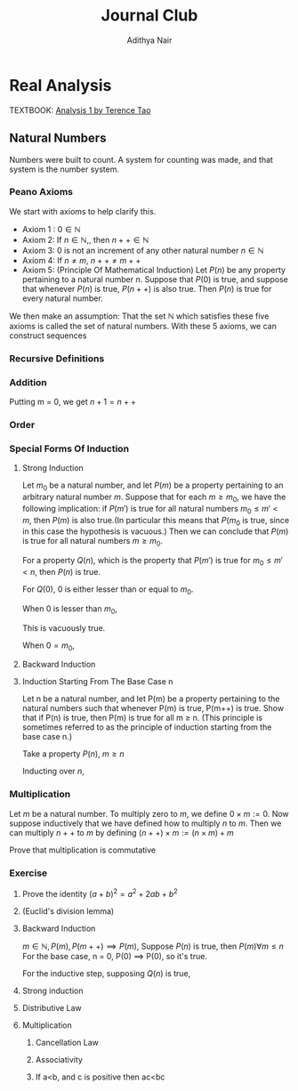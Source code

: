 #+title: Journal Club
#+author: Adithya Nair
#+LATEX_CLASS: report
#+LATEX_HEADER: \input{preamble}
* Real Analysis
TEXTBOOK: [[file:~/University-Latex-Notes/Journal Club/Analysis I - Tao.pdf][Analysis 1 by Terence Tao]]
** Natural Numbers
Numbers were built to count. A system for counting was made, and that system is the number system.
\begin{definition}
A natural number is an element of the set $\mathbb{N}$ of the set
\[
\mathbb{N} = \{0,1,2,3\cdots \}
\]
is obtained from 0 and counting forward indefinitely.
\end{definition}
*** Peano Axioms
We start with axioms to help clarify this.
- Axiom 1 : $0 \in \mathbb{N}$
- Axiom 2: If $n \in \mathbb{N}$,, then $n++ \in \mathbb{N}$
- Axiom 3: 0 is not an increment of any other natural number $n \in \mathbb{N}$
- Axiom 4: If $n \neq m$, $n++ \neq m++$
- Axiom 5: (Principle Of Mathematical Induction) Let $P(n)$ be any property pertaining to a natural number $n$. Suppose that $P(0)$ is true, and suppose that whenever $P(n)$ is true, $P(n++)$ is also true. Then $P(n)$ is true for every natural number.

We then make an assumption: That the set $\mathbb{N}$ which satisfies these five axioms is called the set of natural numbers.
With these 5 axioms, we can construct sequences
*** Recursive Definitions
\begin{prop}[Recursive Definitions]
Suppose for each natural number $n$, we have some function $f_n:\mathbb{N} \rightarrow \mathbb{N}$ from the natural numbers to the natural numbers. Then we can assign a unique natural number $a_n$ to each natural number $n$, such that $a_0 = c$ and $a_{n++} = f_n(a_n)$ for each natural number $n$.
\end{prop}
*** Addition
\begin{definition}[Addition Of Natural Numbers]
Let n be a natural number. $(n \in N)$. To add zero to m, we define $0+m:=m$ Now suppose inductively that we have defined how to add $n$ to $m$. Then we can add $n++$ to $m$ by defining($n++$) + m := (n+m)++
\end{definition}

\begin{lemma}
For any natural number $n + 0=n$
\end{lemma}
\begin{proof}
We use induction,

The base case, n = 0,
\begin{align*}
n &= 0, 0 + 0 = 0 \\
n+0 &= n \\
(n++) + 0 &= (n+0)++ = (n++)
\end{align*}

Suppose inductively, that $n+0=n$,

For $n=n++$,
\begin{align*}
(n++) + 0 &= (n+0)++ \\
\text{We know that $n+0=n$} \\
(n++) + 0 &= (n++)
\end{align*}
\end{proof}

\begin{lemma}
For any natural numbers $n$ and $m$,
$$n + (m++) = (n+m)++$$
\end{lemma}
\begin{proof}
Inducting on $n$ while keeping $m$ fixed,
\begin{align*}
n &= 0, \\
0 + (m++) &= (0+m)++ \\
0 + (m++) &= (m++)
\end{align*}
This we know is true from the definition of addition $(0+m:=m)$

Suppose inductively, that $n+(m++) = (n+m)++$ is true.
For $n=(n++)$,
\begin{align*}
(n++) + (m++) &= ((n++)+m)++ &\text{From the definition of addition} \\
&=(n+(m++))++ \\
&=((n+m)++))++
\end{align*}
\end{proof}

Putting m = 0, we get $n+1 = n++$

\begin{prop}[Addition is commutative]
For any natural numbers $n$ and $m$, $n+m=m+n$
\end{prop}
\begin{proof}
We induct over $n$,
For the base case, $n=0$,

We must show that $m+0 = 0+m$
From the definition of addition, we have
$$0+m = m$$

As shown earlier, we have

$$m+0 = m$$

This is clearly true for $n=0$.

Now suppose inductively that $m+n = n+m$

For $n=n++$, we must show that $m+(n++) = (n++) + m$

We know from the definition of addition that,

$$(n++) + m := (m+n)++$$

And we proved earlier that,

$$m+(n++) = (m+n)++$$

Therefore,

$$m+(n++) = (n++)+m$$
\end{proof}
\begin{prop}[Addition is associative]
For any natural numbers, $a,b$ and $c$, we have $(a+b)+c = a+(b+c)$
\end{prop}
\begin{proof}
We take $(a+b)+n = a + (b+n)$

Inducting over n,

For $n=0$,

We have in the LHS,
\begin{align*}
&=(a+b)+0 &\text{Since $n+0 = n$}\\
&=a+b
\end{align*}

On the RHS,
\begin{align*}
&=a + (b+0) &\text{Since $n+0 = n$}\\
&=a + b
\end{align*}

Suppose inductively that $(a+b)+n = a+(b+n)$,

For $n=n++$,
We have to show that $(a+b)+(n++) = a+(b+(n++))$

On the LHS we have,

\begin{align*}
&=(a+b)+(n++) \\
&=(a+b+n)++ &\text{(From the lemma $m+(n++) = (m+n)++$)} \\
\end{align*}

On the RHS we have,

\begin{align*}
&=a+(b+(n++)) \\
&=a+(b+n)++ &\text{(From the lemma $m+(n++) = (m+n)++$)} \\
&=(a+b+n)++
\end{align*}

LHS = RHS
\end{proof}

\begin{prop}[Cancellation Law]
Let $a,b,c$ be natural numbers such that $a+b=a+c$. Then we have $b=c$.
\end{prop}
\begin{proof}
We have,
$$n+b=n+c$$

Inducting over n,
For the base case, $n=0$
\begin{align*}
0 + b &= 0 + c \\
b &= c
\end{align*}

Suppose inductively that $n+b=n+c$
For $n=n++$,
$$(n++)+b=(n++)+c$$
On the LHS
\begin{align*}
&=(n++) + b \\
&=(n+b)++
\end{align*}

On the RHS
\begin{align*}
&=(n++) + c \\
&=(n+c)++
\end{align*}

We know from the inductive hypothesis that,
$$\text{If} n+b = n+c, \text{then} b = c$$

Thus we have,
$$b++ = c++$$
\end{proof}

\begin{definition}[Positive natural number]
All numbers where,
\[
n \neq 0, n \in \mathbb{N}
\]
\end{definition}
\begin{prop}
If $a$ is a positive natural number and $b$ is a natural number, then $a+b$ is positive.
\end{prop}
\begin{proof}
Inducting over b,

For $b$ = 0,
\begin{align*}
a+0 = a
\end{align*}
This proves the base case, since we know a is positive.

Now, suppose inductively, that $(a+b)$ is positive.

For $(a+(n++))$,
\begin{align*}
a+(n++) = (a+n)++
\end{align*}
We know from Axiom 3 that $n++ \neq 0$. Thus we close the inductive loop.
\end{proof}
\begin{lemma}
For every $a$, there exists a unique $b$ such that $b++ = a$
\end{lemma}
\begin{proof}
Proof by contradiction,
Suppose that there are two different increments, $m++$, $n++$ that equal to $a$,

We have,
\begin{align*}
m++ &= a \\
n++ &= a
\end{align*}

Then we can say,
\begin{align*}
m++ &= n++ \\
m + 1 &= n+1 \\
m &= n &\text{(By Cancellation Law)}
\end{align*}

But we said that m and n are different numbers which increment to $a$.

Therefore, we can conclude that there is only one number $b$ which increments to $a$
\end{proof}
*** Order
\begin{definition}[Order]
Let n and m be natural numbers we say that $n$ is greater than or equal to m, and write $n \geq m$ iff we have $n = m + a$ for some natural number $a$. We say that $n > m$ when $n \geq m$ and $n \neq m$
\end{definition}
\begin{prop}[Basic properties of order for natural numbers]
Let $a,b,c$ be natural numbers then
\begin{enumerate}
\item (Order is reflexive) $a \geq a$
\item (Order is transitive) If $a \geq b$ and $b \geq c$, then $a \geq c$
\item (Order is antisymmetric) If $a \geq b$ and $b \geq a$ then $a=b$
\item (Addition preserves order) $a \geq b$ if and only if $a+c \geq b+c$
\item $a<b$ if and only if $a++ \leq b$
\item $a<b$ if and only if $b= a+d$ for some positive number d.
\end{enumerate}
\end{prop}
\begin{proof}
\begin{enumerate}
\item Proving order is reflexive, $a \geq a$

We know that,

$a = a + 0$

From the definition of order,
We can write that $a \geq b$ when $a = b + d$ where $d \in \mathbb{N}$

Thus $a \geq a$.

\item Proving order is transitive, $a \geq b$ and $b \geq c$ then $a \geq c$

We write,

\begin{align*}
a &= b + d \\
b &= c + e \\
a &= c + e + d
\end{align*}
We can say that since $(e+d) \in \mathbb{N}$

We define $f := (e+d)$
Where $f \in \mathbb{N}$
\begin{align*}
a &= c + (f)
\end{align*}

Thus we can say,
$$\text{If } a \geq b, b \geq c \text{ then } a \geq c$$

\item Proving order is antisymmetric, If $a \geq b$ and $b \geq a$ then $a=b$
We can say,
\begin{align*}
a = b + d \\
b = a + e \\
\end{align*}
Where $d,e \in \mathbb{N}$

\begin{align*}
a = (a + e) + d\\
b = (b + d) + e \\
\end{align*}

Then we can write,
\begin{align*}
a = a + (e + d)\\
b = b + (d + e) \\
\end{align*}

Then we can say that $(e+d)$ and $(d+e)$ are 0.

We know that if $a + b = 0$ then $a,b = 0$

Thus $d$ and $e$ are 0.
\begin{align*}
a = b + d \\
a = b
\end{align*}
\item Proving addition preserves order, $a \geq b$ if and only if $a + c \geq b + c$
Proving $a \geq b$ if $a + c \geq b + C$

Where $d \in \mathbb{N}$
\begin{align*}
a + c &= b + c + d & &\text{By definition} \\
a + c &= (b+d) + c & \\
a &= (b+d) & &\text{By cancellation law}\\
a &\geq b
\end{align*}
Proving $a + c \geq b +c$ if $a \geq b$

We know,
\begin{align*}
a = b + d \\
\end{align*}
Where $d \in \mathbb{N}$

We write a+c using what we know from above,
\begin{align*}
a + c &= b + d + c \\
a + c &= b + c + d \\
(a + c) &= (b + c) + d \\
a + c &\geq b + c
\end{align*}

\item Proving $a < b$ if and only if $a++ \leq b$
Proving $a < b$ if $a++ \leq b$

We can write,
\begin{align*}
a++ &= b + d &\text{Where $d \in \mathbb{N}$} \\
a++ + d &= b  \\
a + (d++) &= b \\
\end{align*}
Since from Axiom 3, we know that 0 is not an increment of any natural number, $(d++ \neq 0)$
Therefore,
\begin{align*}
a &< b
\end{align*}
\item Proving $a < b$ if and only if $b =a+d$ for some positive number d

\end{enumerate}
\end{proof}
\begin{prop}[Trichotomy of order for natural numbers]
Let $a$ and $b$ be natural numbers. Then exactly one of the following statements is true: $a<b, a=b or a>b$
\end{prop}
\begin{proof}
\end{proof}
*** Special Forms Of Induction
**** Strong Induction
#+begin_theorem
Let $m_0$ be a natural number, and let $P(m)$ be a property pertaining to an arbitrary natural number $m$. Suppose that for each $m \geq m_0$, we have the following implication: if $P(m')$ is true for all natural numbers $m_0 \leq m' < m$, then $P(m)$ is also true.(In particular this means that $P(m_0$ is true, since in this case the hypothesis is vacuous.) Then we can conclude that $P(m)$ is true for all natural numbers $m \geq m_0$.
#+end_theorem
#+begin_proof
For a property $Q(n)$, which is the property that $P(m')$ is true for $m_0 \leq m' < n$, then $P(n)$ is true.

For $Q(0)$,
$0$ is either lesser than or equal to $m_0$.

When $0$ is lesser than $m_0$,

This is vacuously true.

When $0 = m_0$,
#+end_proof
**** Backward Induction
**** Induction Starting From The Base Case n
#+BEGIN_proposition
Let n be a natural number, and let P(m) be a property pertaining to the natural numbers such that whenever P(m) is true, P(m++) is true. Show that if P(n) is true, then P(m) is true for all m ≥ n. (This principle is sometimes referred to as the principle of induction starting from the base case n.)
#+END_proposition
#+BEGIN_proof
Take a property $P(n)$, $m \geq n$

Inducting over $n$,
#+END_proof
*** Multiplication
#+begin_definition
Let $m$ be a natural number. To multiply zero to $m$, we define $0 \times m := 0$. Now suppose inductively that we have defined how to multiply $n$ to $m$. Then we can multiply $n++$ to $m$ by defining $(n++) \times m := (n \times m) + m$
#+end_definition
#+begin_lemma
Prove that multiplication is commutative
#+end_lemma

*** Exercise
**** Prove the identity $(a+b)^2 = a^2 + 2ab + b^2$
**** (Euclid's division lemma)
**** Backward Induction
$m \in \mathbb{N}, P(m), P(m++) \implies P(m)$, Suppose $P(n)$ is true, then $P(m) \forall m \le n$
For the base case, n = 0,
P(0) \implies P(0), so it's true.

For the inductive step, supposing $Q(n)$ is true,
**** Strong induction
**** Distributive Law
**** Multiplication
***** Cancellation Law
***** Associativity
***** If a<b, and c is positive then ac<bc
